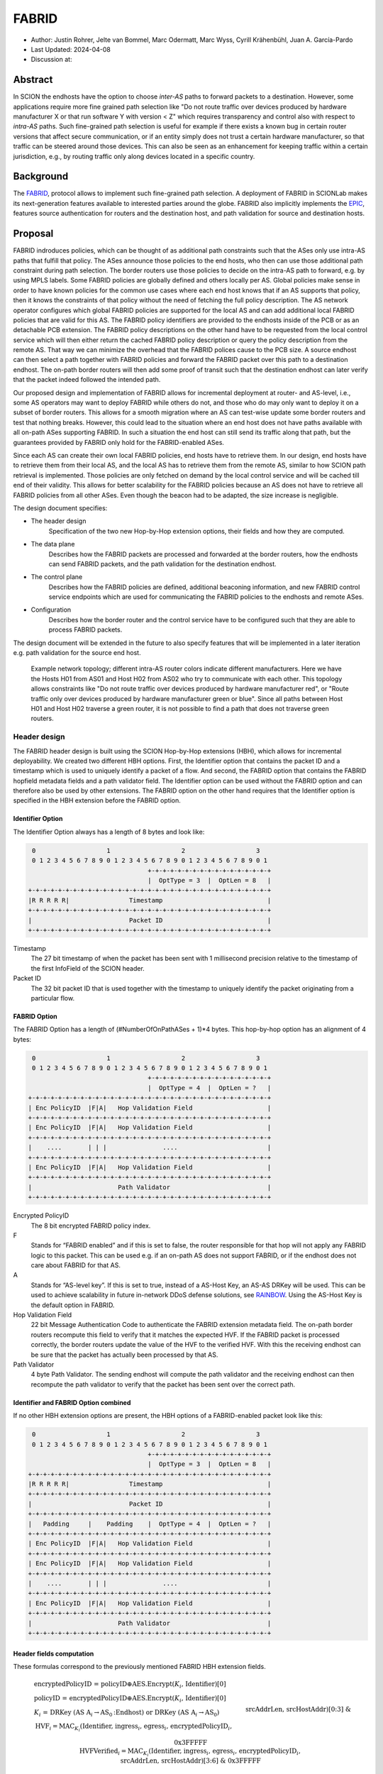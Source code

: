 ********
FABRID
********
.. _fabrid-design:

- Author: Justin Rohrer, Jelte van Bommel, Marc Odermatt, Marc Wyss, Cyrill Krähenbühl, Juan A. García-Pardo
- Last Updated: 2024-04-08
- Discussion at:

Abstract
===========

In SCION the endhosts have the option to choose *inter-AS* paths to forward packets to a destination.
However, some applications require more fine grained path selection like "Do not route traffic over devices
produced by hardware manufacturer X or that run software Y with version < Z" which requires transparency and
control also with respect to *intra-AS* paths.
Such fine-grained path selection is useful for example if there exists a known bug in certain router versions that affect secure communication,
or if an entity simply does not trust a certain hardware manufacturer, so that traffic can be steered around those devices.
This can also be seen as an enhancement for keeping traffic within a certain jurisdiction, e.g., by routing traffic
only along devices located in a specific country.

Background
===========

The `FABRID <https://netsec.ethz.ch/publications/papers/2023_usenix_fabrid.pdf>`_,
protocol allows to implement such fine-grained path selection.
A deployment of FABRID in SCIONLab makes its next-generation features available to interested parties around the globe.
FABRID also implicitly implements the `EPIC <https://netsec.ethz.ch/publications/papers/Legner_Usenix2020_EPIC.pdf>`_,
features source authentication for routers and the destination host, and path validation for source and destination hosts.

Proposal
========

FABRID indroduces policies, which can be thought of as additional path constraints such that the ASes only use intra-AS paths that fulfill that policy.
The ASes announce those policies to the end hosts, who then can use those additional path constraint during path selection.
The border routers use those policies to decide on the intra-AS path to forward, e.g. by using MPLS labels.
Some FABRID policies are globally defined and others locally per AS.
Global policies make sense in order to have known policies for the common use cases where each end host knows that if an AS supports that policy,
then it knows the constraints of that policy without the need of fetching the full policy description.
The AS network operator configures which global FABRID policies are supported for the local AS and can add additional local FABRID
policies that are valid for this AS.
The FABRID policy identifiers are provided to the endhosts inside of the PCB or as an detachable PCB extension.
The FABRID policy descriptions on the other hand have to be requested from the local control service which will then either return
the cached FABRID policy description or query the policy description from the remote AS.
That way we can minimize the overhead that the FABRID polices cause to the PCB size.
A source endhost can then select a path together with FABRID policies and forward the FABRID packet over this path to a destination endhost.
The on-path border routers will then add some proof of transit such that the destination endhost can later verify that the packet indeed followed the intended path.

Our proposed design and implementation of FABRID allows for incremental deployment at router- and AS-level, i.e., some AS operators may want to
deploy FABRID while others do not, and those who do may only want to deploy it on a subset of border routers.
This allows for a smooth migration where an AS can test-wise update some border routers and test that nothing breaks.
However, this could lead to the situation where an end host does not have paths available with all on-path ASes supporting FABRID.
In such a situation the end host can still send its traffic along that path, but the guarantees provided by FABRID only hold for the FABRID-enabled ASes.

Since each AS can create their own local FABRID policies, end hosts have to retrieve them.
In our design, end hosts have to retrieve them from their local AS, and the local AS has to retrieve them from the remote AS, similar to how SCION path retrieval is implemented.
Those policies are only fetched on demand by the local control service and will be cached till end of their validity.
This allows for better scalability for the FABRID policies because an AS does not have to retrieve all FABRID policies from all other ASes.
Even though the beacon had to be adapted, the size increase is negligible.

The design document specifies:

- The header design
    Specification of the two new Hop-by-Hop extension options, their fields and how they are computed.
- The data plane
    Describes how the FABRID packets are processed and forwarded at the border routers, how the endhosts can send FABRID packets,
    and the path validation for the destination endhost.
- The control plane
    Describes how the FABRID policies are defined, additional beaconing information, and new FABRID control service endpoints which are used for
    communicating the FABRID policies to the endhosts and remote ASes.
- Configuration
    Describes how the border router and the control service have to be configured such that they are able to process FABRID packets.

The design document will be extended in the future to also specify features that will be implemented in a later
iteration e.g. path validation for the source end host.

.. figure:: fig/FABRID/NetworkTopology.png
    
    Example network topology; different intra-AS router colors indicate different manufacturers.
    Here we have the Hosts H01 from AS01 and Host H02 from AS02 who try to communicate with each other.
    This topology allows constraints like "Do not route traffic over devices produced by hardware manufacturer red", or
    "Route traffic only over devices produced by hardware manufacturer green or blue".
    Since all paths between Host H01 and Host H02 traverse a green router, it is not possible to find a path that does not traverse green routers.

Header design
--------------

The FABRID header design is built using the SCION Hop-by-Hop extensions (HBH), which allows for incremental deployability.
We created two different HBH options.
First, the Identifier option that contains the packet ID and a timestamp which is used to uniquely identify a packet of a flow.
And second, the FABRID option that contains the FABRID hopfield metadata fields and a path validator field.
The Identifier option can be used without the FABRID option and can therefore also be used by other extensions.
The FABRID option on the other hand requires that the Identifier option is specified in the HBH extension before the FABRID option.

.. _identifier-option:

Identifier Option
^^^^^^^^^^^^^^^^^^

The Identifier Option always has a length of 8 bytes and look like:

.. code-block::

     0                   1                   2                   3
     0 1 2 3 4 5 6 7 8 9 0 1 2 3 4 5 6 7 8 9 0 1 2 3 4 5 6 7 8 9 0 1
                                    +-+-+-+-+-+-+-+-+-+-+-+-+-+-+-+-+
                                    |  OptType = 3  |  OptLen = 8   |
    +-+-+-+-+-+-+-+-+-+-+-+-+-+-+-+-+-+-+-+-+-+-+-+-+-+-+-+-+-+-+-+-+
    |R R R R R|                Timestamp                            |
    +-+-+-+-+-+-+-+-+-+-+-+-+-+-+-+-+-+-+-+-+-+-+-+-+-+-+-+-+-+-+-+-+
    |                          Packet ID                            |
    +-+-+-+-+-+-+-+-+-+-+-+-+-+-+-+-+-+-+-+-+-+-+-+-+-+-+-+-+-+-+-+-+

Timestamp
    The 27 bit timestamp of when the packet has been sent with 1 millisecond precision
    relative to the timestamp of the first InfoField of the SCION header.
Packet ID
    The 32 bit packet ID that is used together with the timestamp to uniquely identify
    the packet originating from a particular flow.

.. _fabrid-option:

FABRID Option
^^^^^^^^^^^^^^

The FABRID Option has a length of (#NumberOfOnPathASes + 1)*4 bytes.
This hop-by-hop option has an alignment of 4 bytes:

.. code-block::

     0                   1                   2                   3
     0 1 2 3 4 5 6 7 8 9 0 1 2 3 4 5 6 7 8 9 0 1 2 3 4 5 6 7 8 9 0 1
                                    +-+-+-+-+-+-+-+-+-+-+-+-+-+-+-+-+
                                    |  OptType = 4  |  OptLen = ?   |
    +-+-+-+-+-+-+-+-+-+-+-+-+-+-+-+-+-+-+-+-+-+-+-+-+-+-+-+-+-+-+-+-+
    | Enc PolicyID  |F|A|   Hop Validation Field                    |
    +-+-+-+-+-+-+-+-+-+-+-+-+-+-+-+-+-+-+-+-+-+-+-+-+-+-+-+-+-+-+-+-+
    | Enc PolicyID  |F|A|   Hop Validation Field                    |
    +-+-+-+-+-+-+-+-+-+-+-+-+-+-+-+-+-+-+-+-+-+-+-+-+-+-+-+-+-+-+-+-+
    |    ....       | | |               ....                        |
    +-+-+-+-+-+-+-+-+-+-+-+-+-+-+-+-+-+-+-+-+-+-+-+-+-+-+-+-+-+-+-+-+
    | Enc PolicyID  |F|A|   Hop Validation Field                    |
    +-+-+-+-+-+-+-+-+-+-+-+-+-+-+-+-+-+-+-+-+-+-+-+-+-+-+-+-+-+-+-+-+
    |                       Path Validator                          |
    +-+-+-+-+-+-+-+-+-+-+-+-+-+-+-+-+-+-+-+-+-+-+-+-+-+-+-+-+-+-+-+-+

Encrypted PolicyID
    The 8 bit encrypted FABRID policy index.
F
    Stands for “FABRID enabled” and if this is set to false, the router responsible for
    that hop will not apply any FABRID logic to this packet.
    This can be used e.g. if an on-path AS does not support FABRID, or if the endhost does not care
    about FABRID for that AS.
A
    Stands for “AS-level key”. If this is set to true, instead of a AS-Host Key, an AS-AS DRKey will be used.
    This can be used to achieve scalability in future in-network DDoS defense solutions, see `RAINBOW`_.
    Using the AS-Host Key is the default option in FABRID.
Hop Validation Field
    22 bit Message Authentication Code to authenticate the FABRID extension metadata field.
    The on-path border routers recompute this field to verify that it matches the expected HVF.
    If the FABRID packet is processed correctly, the border routers update the value of the HVF to the verified HVF.
    With this the receiving endhost can be sure that the packet has actually been processed by that AS.
Path Validator
    4 byte Path Validator. The sending endhost will compute the path validator and the
    receiving endhost can then recompute the path validator to verify that the packet
    has been sent over the correct path.

Identifier and FABRID Option combined
^^^^^^^^^^^^^^^^^^^^^^^^^^^^^^^^^^^^^^^^^^

If no other HBH extension options are present, the HBH options of a FABRID-enabled packet look like this:

.. code-block::

     0                   1                   2                   3
     0 1 2 3 4 5 6 7 8 9 0 1 2 3 4 5 6 7 8 9 0 1 2 3 4 5 6 7 8 9 0 1
                                    +-+-+-+-+-+-+-+-+-+-+-+-+-+-+-+-+
                                    |  OptType = 3  |  OptLen = 8   |
    +-+-+-+-+-+-+-+-+-+-+-+-+-+-+-+-+-+-+-+-+-+-+-+-+-+-+-+-+-+-+-+-+
    |R R R R R|                Timestamp                            |
    +-+-+-+-+-+-+-+-+-+-+-+-+-+-+-+-+-+-+-+-+-+-+-+-+-+-+-+-+-+-+-+-+
    |                          Packet ID                            |
    +-+-+-+-+-+-+-+-+-+-+-+-+-+-+-+-+-+-+-+-+-+-+-+-+-+-+-+-+-+-+-+-+
    |   Padding     |    Padding    |  OptType = 4  |  OptLen = ?   |
    +-+-+-+-+-+-+-+-+-+-+-+-+-+-+-+-+-+-+-+-+-+-+-+-+-+-+-+-+-+-+-+-+
    | Enc PolicyID  |F|A|   Hop Validation Field                    |
    +-+-+-+-+-+-+-+-+-+-+-+-+-+-+-+-+-+-+-+-+-+-+-+-+-+-+-+-+-+-+-+-+
    | Enc PolicyID  |F|A|   Hop Validation Field                    |
    +-+-+-+-+-+-+-+-+-+-+-+-+-+-+-+-+-+-+-+-+-+-+-+-+-+-+-+-+-+-+-+-+
    |    ....       | | |               ....                        |
    +-+-+-+-+-+-+-+-+-+-+-+-+-+-+-+-+-+-+-+-+-+-+-+-+-+-+-+-+-+-+-+-+
    | Enc PolicyID  |F|A|   Hop Validation Field                    |
    +-+-+-+-+-+-+-+-+-+-+-+-+-+-+-+-+-+-+-+-+-+-+-+-+-+-+-+-+-+-+-+-+
    |                       Path Validator                          |
    +-+-+-+-+-+-+-+-+-+-+-+-+-+-+-+-+-+-+-+-+-+-+-+-+-+-+-+-+-+-+-+-+

.. _fabrid-formulas:

Header fields computation
^^^^^^^^^^^^^^^^^^^^^^^^^^

These formulas correspond to the previously mentioned FABRID HBH extension fields.

.. math::
    \begin{align*}
        &\text{encryptedPolicyID = policyID} \oplus \text{AES.Encrypt(}K_i\text{, Identifier)[0]}\\\\
        &\text{policyID = encryptedPolicyID} \oplus \text{AES.Encrypt(}K_i\text{, Identifier)[0]}\\\\
        &K_i \text{ = DRKey (AS A}_i \rightarrow \text{AS}_0\text{:Endhost) or DRKey (AS A}_i \rightarrow \text{AS}_0)\\\\
        &\text{HVF}_i = \text{MAC}_{K_i}\text{(Identifier, ingress}_i\text{, egress}_i\text{, encryptedPolicyID}_i, \\& \text{srcAddrLen, srcHostAddr)[0:3] } \& \text{ 0x3FFFFF}\\\\
        &\text{HVFVerified}_i = \text{MAC}_{K_i}\text{(Identifier, ingress}_i\text{, egress}_i\text{, encryptedPolicyID}_i, \\& \text{srcAddrLen, srcHostAddr)[3:6] } \& \text{ 0x3FFFFF}\\\\
    \end{align*}


For accessing a sub slice we use the [a:b] notation, where we take the bytes from index a to index b, where b is excluded.
For the DRKey notation, see :doc:`/cryptography/drkey`.
The *srcAddrLen* and *srcHostAddr* are used as a MAC input for both the AS-Host DRKey case and the AS-AS DRKey case for simplicity.

Data plane
----------

Processing at the router
^^^^^^^^^^^^^^^^^^^^^^^^^^

Whenever a FABRID enabled router receives a SCION packet, it has to figure out whether it should be processed as FABRID or not.
If an AS receives a FABRID packet but does not support FABRID, it treats the packet as a normal SCION packet.
In both cases, all the logic of a normal SCION packet will be applied too.
The router determines whether the SCION packet is a FABRID packet as follows:

.. image:: fig/FABRID/FABRIDActivation.png

If the router supports FABRID and the SCION packet contains the FABRID HBH extension, the router is going to verify the
correctness of the current FABRID Hop-validation-field using either the AS-to-AS or AS-to-Host DRKey and verifies whether
the encrypted policy index matches a valid FABRID policy.
If this is the case, the router will update the FABRID HVF to HVFVerified, see the :ref:`Header fields computation <fabrid-formulas>`,
and route the packet over an intra-AS path matching the provided FABRID policy.
All intra-AS paths are configured by the AS operator, and are provided to the border routers by the local control service.

Processing at the endhost
^^^^^^^^^^^^^^^^^^^^^^^^^^

To be able to send a FABRID packet, the endhost has to choose a path that supports its path and policy constraints. A detailed explanation on how endhost applications can find such paths is given in the section :ref:`Exposing policies to the end hosts <endhost_policy_selection>`. Once a path has been found, with specific policies for each hop in the path, the path and an array containing one policy per hop is given to the FABRID snet implementation. The snet implementation then constructs the FABRID packet by automatically requesting the necessary DRKeys and computing the hop validation fields. The packet can then be sent to the border router for further forwarding. A receiving endhost can recompute the path validator to verify that the packet was forwarded over this path.
With this the endhost is able to create FABRID packets and then send them to the border router for further forwarding.
The FABRID snet implementation will automatically request the necessary DRKeys and compute the hop validation fields,
the endhost only has to provide the path and the FABRID policies.
Then the receiving endhost can recompute the path validator to verify that the packet was forwarded over this path.

Control plane
---------------

Control service
^^^^^^^^^^^^^^^^^

The control service for FABRID is responsible for maintaining the by the AS-operator configured FABRID policies, intra-AS paths,
and making them accessible for the routers, the endhosts and other remote control services.
The policies are defined between interface pairs and for the last AS on the path also per interface - IP range pair.
Through gRPC, border routers can query the control service for the list of supported policies,
as well as the mapping from policies to MPLS labels.
Policies are disseminated to remote ASes through PCBs, which clients in the AS can query from their Path Servers.
This policy information can also be requested directly from remote ASes over gRPC.

The control service introduces a FABRID service with the following endpoints where *intra-AS* means it can be reached
from the local AS and *inter-AS* means it can be reached from a remote AS:

- GetMPLSMapIfNecessary (intra-AS)
    Is used by the router to retrieve the MPLS map for the intra-AS paths.
    The map is only returned if the router does not have an up to date MPLS map.
- GetRemotePolicyDescription (intra-AS)
    Is used by the endhosts of the local AS to request the policy description of a policy identifier for a remote AS.
- GetSupportedIndicesMap (inter-AS, intra-AS)
    Returns the per interface-pair supported FABRID indices.
- GetIndexIdentifierMap (inter-AS, intra-AS)
    Returns a map that maps identifiers to indicies which can then be used for sending FABRID packets.
- GetLocalPolicyDescription (inter-AS, intra-AS)
    Is used to request the policy description of a policy identifier for the local AS.

Important data structures
^^^^^^^^^^^^^^^^^^^^^^^^^^^

The following list explains the most important data structures used in the FABRID service:

- SupportedIndicesMap
    .. code-block:: go

        type ConnectionPoint struct {
            Type        string
            IP          string
            Prefix      uint32
            InterfaceID uint16
        }

    Maps a connection pair consisting of two ConnectionPoints to a list of policy indices.
    This map shows for each connection pair which policy indices are supported, which can be one or multiple policies.
    A ConnectionPoint is either an interface, an IP range or wildcard.
    For all intermediary hops interface to interface connection points will be used whereas interface to IP range is used for the last hop.
- IndexIdentifierMap
    A policy index is to be embedded in the HBH extension and therefore has to be minimal in size.
    The size of a policy index is 8 bits, whereas identifiers can be a multiple of this (especially global identifiers).
    The policy index is thus different to the policy identifier. In order to decode which policies are supported on which interfaces,
    a mapping is required from policy index to local and global identifiers.
    This mapping is provided by this map.
- IdentifierDescriptionMap
    Global identifiers can be found in a global datastore, but local identifiers are specific to an AS.
    This map maps a local policy identifier to its corresponding description.
- MPLSMaps
    Routers need to be aware of the supported policy indices and the corresponding MPLS config they need to apply to packets to
    enforce the policy in the internal network.
    Routers periodically fetch this map from the control service.
    A hash of the MPLS map is maintained, such that routers only have to update if their hash differs from the one at the control service.
- RemotePolicyCache
    When a local policy is queried at a remote AS, the resulting policy description is cached at the requesting AS' FABRID Manager,
    such that subsequent requests can be served from cache.


PCB dissemination
^^^^^^^^^^^^^^^^^^^^^^^

The *IndexIdentifierMap* and *SupportedIndicesMap* are included in a (unsigned) detachable extension in the PCBs for an AS.
Hashes of these maps are maintained in a Signed AS Entry, such that the authenticity of these maps can be verified.
The detachable extension can also be present in the PCB, i.e. it does not have to be detached in all cases, e.g. if there are only very few policies.
If the maps are detached, they can be fetched from the control service of that AS and the received maps can be verified with the hashes.
To ensure a consistent hash calculation, the key entries of these maps have to be sorted, such that they are accessed in a consistent order.

Exposing policies to the end hosts
^^^^^^^^^^^^^^^^^^^^^^^^^^^^^^^^^^^^^

.. _endhost_policy_selection:
The path combinator finds the most recent FABRID map per AS among the received segments and subsequently uses this map to find the FABRID
policies that are available for each interface pair of hops.
This results in a set of *PolicyIdentifiers* per hop, which can then be used by the application, such as by defining an application parameter that then selects the policies to use on the path and hands these to the snet implementation, e.g. ``--fabridpolicy``. 


``fabridpolicy`` parameter
''''''''''''''''''''''''''''
A custom language is used to make a selection out of the available paths and policies. The basic components of the language are as follows:

* **Identifiers**

  An identifier matches with a specific hop in the path and applies a policy to that hop. Parts of this hop identifier may be a wildcard, such that the identifier can match with multiple hops in the path. An identifier is structured as follows: 
  ``ISD-AS#IGIF,EGIF@POLICY``,
  where 

  * ISD can be either the ISD number (e.g. ``1``), or a wildcard (``0``).
  * AS can be either the AS number seperated by underscores (e.g. ``ff00_0_110`` or a wildcard (``0``).
  * IGIF can be either the ingress interface number (e.g. ``42``), or a wildcard (``0``).
  * EGIF can be either the egress interface number (e.g. ``41``, or a wildcard (``0``).
  * POLICY can be either the policy to apply, where a local policy is denoted as ``L`` + the policy identifier (e.g. ``L100``) and a global policy is denoted by ``G`` + the policy identifier (e.g. ``G100``), a wildcard (``0``), or a rejection ``REJECT``. Rejection means that this path should not be chosen. 

  When used in a query, the identifier evaluates to true when at least a single hop in the path matches the identifier.

* **Concatenations**

  Multiple identifiers can be combined by using a concatenation (and/or parentheses). Concatenations are created by the ``+`` symbol. 

  Example:

  ``(1-0#0,0@G300 + 1-0#0,0@G200)`` applies both policy G300 and policy G200.

  When used in a query, a concatenation evaluates to true when *all* identifiers in the concatenation also evaluate to true.


* **Queries**

  You can query for the existence of a specific hop and/or policy through a query. Queries are structured as follows: ``{ QUERY_EXPRESSION ? EXPRESSION_IF_TRUE : EXPRESSION_IF_FALSE}``. The query expression is evaluated, and if an identifier matches with a specific hop, the ``expression_if_true`` branch is applied. If no matches can be found in the path, the ``expression_if_false`` branch is applied. Identifiers in the query expression are not applied, e.g. if a query expression queries for a specific policy, the specific policy is not applied to the hops it matches, unless the same expression is also given under the ``expression_if_true`` branch.

  Example:

  With the path
  ``1-ff00:0:109#0,5@() 1-ff00:0:110#4,1@(G100, G200) -> 1-ff00:0:111#2,0@(G200, G300)``

  When an expression queries for ``1-0#0,0@G200`` using ``{1-0#0,0@G200 ? 1-0#0,0@G300 : 1-0#0,0@REJECT}``, the policies that are applied to the hops are only policy G300 for the last hop. To also apply policy G200, the query has to be structured as ``{1-0#0,0@G200 ? (1-0#0,0@G300 + 1-0#0,0@G200) : 1-0#0,0@REJECT}``.

  When a query is used within another query, the query_expression is first used to determine which branch is used for the result. If the query would apply the ``expression_if_true`` branch, the result of the query is the evaluation of the ``expression_if_true`` branch. The same applies for the ``expression_if_false`` branch. 

**Evaluation Order**
The language is evaluated left to right, for each hop only a single policy can be applied. The first identifier match applies the policy, so the order of the query is important. 

Example:

``(0-0#0,0@REJECT + 1-0#0,0@00)``

Will reject all paths, whereas

``(1-0#0,0@0 + 0-0#0,0@REJECT)``

Will reject all paths that are not within ISD 1.

**Possible Extensions**
Shortcuts could be added, for the identifiers, such as : 
``2@REJECT``, to reject all paths that pass through ISD2.

Once the application has decided which policies to use, it can craft a FABRID HBH extension and include this as an option when sending
the packet.

DRKey
^^^^^^

FABRID uses DRKey for computing the Encrypted Policy Indices, the FABRID Hop Validation Fields and the Path Validator.
The routers use the fast key derivation side, whereas the endhosts will use the slow side.

Configuration
--------------

Control service
^^^^^^^^^^^^^^^^^^

To be able to use DRKey, one has to configure the control service setting *drkey.level1_db* and *drkey.secret_value_db*.
Additionally, since the border routers will fetch the secret value from the control service, the control service also has to
add the internal IP address of all border routers of the local AS to the DRKey delegation list for FABRID.

This could look like this::

    [drkey.level1_db]
    connection = "gen-cache/cs1-ff00_0_110-1.drkey-level1.db"

    [drkey.secret_value_db]
    connection = "gen-cache/cs1-ff00_0_110-1.drkey-secret.db"

    [drkey.delegation]
    FABRID = [ "fd00:f00d:cafe::7f00:11", "fd00:f00d:cafe::7f00:12", "fd00:f00d:cafe::7f00:13"]


Configuring FABRID Policies
^^^^^^^^^^^^^^^^^^^^^^^^^^^^^^
FABRID policies are configured in the control service using YAML files. A YAML configuration contains the information necessary to create entries in the SupportedIndicesMap, IndexIdentifierMap, IdentifierDescriptionMap (for local policies) and the MPLSMaps. Concretely the YAML file should contain the following entries:

* ``local`` (bool): Indicating whether the policy is a local policy (true) or global policy (false).
* ``local_description`` (string): The description that is fetched by remote AS'es for this specific policy. Only used for local policies, as for global policies this is stored in a global datastore. Required when ``local`` is true, ignored otherwise.
* ``local_identifier`` (integer): The integer identifier that this policy is known by. Required when ``local`` is true, ignored otherwise.
* ``global_identifier`` (integer): The integer identifier of the policy from the global datastore that this configured policy should implement. Required when ``local`` is false, ignored otherwise.
* ``connections`` (list of ConnectionPoints): The connection points on which this policy applies.


Connection Points
'''''''''''''''''''
A connection point in the YAML file is defined by providing the ingress and egress of the connection as well as the integer MPLS label that should be applied to enforce the policy on that connection. The egress can be either an interface, an IPv4/IPv6 prefix or a wildcard. The ingress of a connection point is limited to a wildcard or interface.The rationale behind this is that an IPv4/IPv6 ingress would indicate a packet coming from an endhost. Upon arrival at the border router, the packet would have already traversed the internal network and the border router would not be able to enforce a policy (e.g. by applying an MPLS label).

Example of a list of connection points:

::

    - ingress:
          type: interface
          interface: 2
      egress:
          type: interface
          interface: 1
      mpls_label: 1    
    - ingress:
          type: interface
          interface: 2
      egress:
          type: ipv4
          ip: 192.168.5.1
          prefix: 24
      mpls_label: 55
    - ingress:
          type: wildcard
      egress:
          type: interface
          interface: 2
      mpls_label: 3



Border router
^^^^^^^^^^^^^^^

For a router to query the DRKey secret value from the control service, once has to enable this.

This could look like this::

    [router]
    use_drkey = true

Considerations for future work
--------------------------------

SCMP response
^^^^^^^^^^^^^^^

With the current implementation, the sending endhost is not being informed when his packet gets dropped due to a FABRID error.
In the future the border routers we might think about whether to enable routers to send an SCMP response if they encounter
an error when processing FABRID which might help the sending endhost in figuring out why his packet does not arrive at its destination.
However, we have to be careful to not introduce additional attack vectors, e.g. for volumetric denial-of-service or reflection attacks.

EPIC-HP as extension with Identifier option
^^^^^^^^^^^^^^^^^^^^^^^^^^^^^^^^^^^^^^^^^^^^^^

We could create a new HBH extension for EPIC hidden-path, which uses the Identifier option, instead of the
current design which uses a SCION path-type.
This allows the use of EPIC HP also in a incremental deployment like we have with FABRID.
And additionally, we could also use FABRID together with EPIC HP.

.. _RAINBOW:

The RAINBOW system
^^^^^^^^^^^^^^^^^^^^^

The RAINBOW system is a future extension of FABRID, which allows marking traffic as higher quality of service, to be
prioritized at on-path BRs.
Specifically, each BR reserves a certain amount of bandwidth for RAINBOW traffic, which is divided evenly between different source ASes.
As this division happens on the level of ASes and not individual endhosts, the BR also needs to be able to authenticate traffic at an AS level.
The FABRID HBH extension makes this possible, by including an "AS level key" flag, which specifies that the original HVF has been authenticated
again by an AS-AS DRKey, that is only known to trusted infrastructure in the source AS.

Rationale
==========

Path type vs HBH extension
--------------------------------

FABRID can be implemented either as a HBH extension or a path type.
The reason why we decided against a path type is that FABRID as a HBH extension is incrementally deployable, whereas
a new path type is not.
The drawback of this solution is that for the FABRID HBH extension, the Identifier HBH extension, and the HBH extension
header itself, we need in total 8 additional bytes per path compared to a design that uses a path-type.

Separate Identifier option
---------------------------

Instead of just having a single FABRID HBH option, we decided to move the packet ID and packet timestamp to another HBH option,
the so called Identifier option, because this might also be useful for other HBH extensions and not just for FABRID
(e.g., it would allow to port EPIC-HP from a path type to a HBH extension).
Since FABRID still requires the packetID and packet timestamp, providing the Identifier option became mandatory for FABRID packets.
The cost of moving the Identifier to a separate HBH extension is 4 bytes, where 2 bytes are used for the HBH option type and length
fields and 2 bytes for padding to have the FABRID HBH extension 4 bytes alligned.

Length of PacketID and PacketTimestamp for the Identifier HBH option
---------------------------------------------------------------------

The Identifier has a timestamp with a length of 27 bits, which encodes the relative time in milliseconds after
the timestamp value of the first InfoField of the SCION header.
The 27 bit allow to save relative timestamps with a difference of up to 37 hours which fulfills the requirement
that a path can be valid for up to 24 hours.

Length of FABRID policyID and how to determinte whether policy is local or global
----------------------------------------------------------------------------------

The decision on whether a certain FABRID policy is a local or global policy is done by the control service,
hence we do not have to reserve any bits of the FABRID policy index in the FABRID packets to encode whether
it is a local or global policy.
In the header design the FABRID policyIndex has a length of 1 byte, which allows 256 different options.
But since the control service can configure the policies per interface pair and / or per IP range, there
are many more options than the 256.


Compatibility
===============

FABRID is a new extension which uses the SCION Hop-by-Hop extension which allows
for incremental deployment of FABRID.
If a border router does not understand the FABRID Hop-by-Hop extension
it will simply ignore it and hence not provide any of the FABRID functionality and forward the packet as if it
is a normal SCION packet.
The "FABRID enabled" flag allows the sending endhost to choose for which ASes to enable path validation,
but is also specifically required, for edge-cases where an AS just starts to roll out FABRID functionality to its
border routers, but the sender does not yet know that this AS is FABRID aware.
Because if a packet does not contain a HVF for this AS, the packet has to be dropped unless the sender can explicitly
state that FABRID is disabled for this hop.

Implementation
================

We plan to provide the base implementation in the following steps (PRs):

- Support in the border router to set MPLS labels to outgoing packets

- The basic FABRID implementation as described in this design document

And in a second stage:

- Full FABRID with path validation also at source

- FABRID Intra-AS emulation for SCIONLab